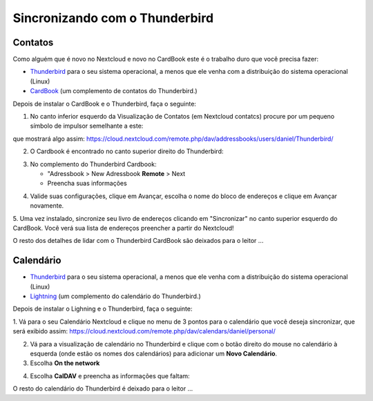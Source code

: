 ================================
Sincronizando com o Thunderbird
================================

Contatos
--------

Como alguém que é novo no Nextcloud e novo no CardBook este é o trabalho duro que você precisa fazer:

- `Thunderbird <https://www.thunderbird.net/>`_ para o seu sistema operacional, a menos que ele venha com a distribuição do sistema operacional (Linux)
- `CardBook <https://addons.thunderbird.net/en-US/thunderbird/addon/cardbook/>`_ (um complemento de contatos do Thunderbird.)

Depois de instalar o CardBook e o Thunderbird, faça o seguinte:

1. No canto inferior esquerdo da Visualização de Contatos (em Nextcloud contatcs) procure por um pequeno símbolo de impulsor semelhante a este:

.. image:: ../images/contacts_link.png

que mostrará algo assim:
https://cloud.nextcloud.com/remote.php/dav/addressbooks/users/daniel/Thunderbird/

2. O Cardbook é encontrado no canto superior direito do Thunderbird:

.. image:: ../images/cardbook_icon.png

3. No complemento do Thunderbird Cardbook:

   -  "Adressbook > New Adressbook **Remote** > Next
   - Preencha suas informações

.. image:: ../images/new_addressbook.png

4. Valide suas configurações, clique em Avançar, escolha o nome do bloco de endereços e clique em Avançar novamente.

.. image:: ../images/addressbook_name.png

5. Uma vez instalado, sincronize seu livro de endereços clicando em "Sincronizar" no canto superior esquerdo do CardBook.
Você verá sua lista de endereços preencher a partir do Nextcloud!

.. image:: ../images/synchronize_cardbook.png

O resto dos detalhes de lidar com o Thunderbird CardBook são deixados para o leitor ...

Calendário
----------

- `Thunderbird <https://www.thunderbird.net/>`_ para o seu sistema operacional, a menos que ele venha com a distribuição do sistema operacional (Linux)
- `Lightning <https://addons.mozilla.org/en-US/thunderbird/addon/lightning/>`_ (um complemento do calendário do Thunderbird.)

Depois de instalar o Lighning e o Thunderbird, faça o seguinte:

1. Vá para o seu Calendário Nextcloud e clique no menu de 3 pontos para o calendário que você deseja sincronizar, que será exibido assim:
https://cloud.nextcloud.com/remote.php/dav/calendars/daniel/personal/

2. Vá para a visualização de calendário no Thunderbird e clique com o botão direito do mouse no calendário à esquerda (onde estão os nomes dos calendários) para adicionar um **Novo Calendário**.

3. Escolha **On the network**

.. image:: ../images/new_calendar.png

4. Escolha **CalDAV** e preencha as informações que faltam:

.. image:: ../images/CalDAV_calendar.png

O resto do calendário do Thunderbird é deixado para o leitor ...
